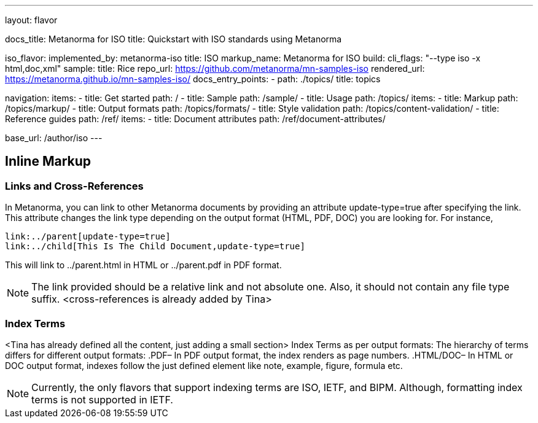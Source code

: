 ---
layout: flavor

docs_title: Metanorma for ISO
title: Quickstart with ISO standards using Metanorma

iso_flavor:
  implemented_by: metanorma-iso
  title: ISO
  markup_name: Metanorma for ISO
  build:
    cli_flags: "--type iso -x html,doc,xml"
  sample:
    title: Rice
    repo_url: https://github.com/metanorma/mn-samples-iso
    rendered_url: https://metanorma.github.io/mn-samples-iso/
  docs_entry_points:
    - path: ./topics/
      title: topics

navigation:
  items:
  - title: Get started
    path: /
  - title: Sample
    path: /sample/
  - title: Usage
    path: /topics/
    items:
    - title: Markup
      path: /topics/markup/
    - title: Output formats
      path: /topics/formats/
    - title: Style validation
      path: /topics/content-validation/
  - title: Reference guides
    path: /ref/
    items:
      - title: Document attributes
        path: /ref/document-attributes/

base_url: /author/iso
---

== Inline Markup

=== Links and Cross-References
In Metanorma, you can link to other Metanorma documents by providing an attribute update-type=true after specifying the link. This attribute changes the link type depending on the output format (HTML, PDF, DOC) you are looking for. 
For instance,

[source,console]
----
link:../parent[update-type=true]
link:../child[This Is The Child Document,update-type=true]
----

This will link to ../parent.html in HTML or ../parent.pdf in PDF format. 
[NOTE]
The link provided should be a relative link and not absolute one. Also, it should not contain any file type suffix. 
<cross-references is already added by Tina>

=== Index Terms
<Tina has already defined all the content, just adding a small section>
Index Terms as per output formats:
The hierarchy of terms differs for different output formats:
.PDF– 
In PDF output format, the index renders as page numbers.
.HTML/DOC– 
In HTML or DOC output format, indexes follow the just defined element like note, example, figure, formula etc.

[NOTE]
Currently, the only flavors that support indexing terms are ISO, IETF, and BIPM. Although, formatting index terms is not supported in IETF. 

